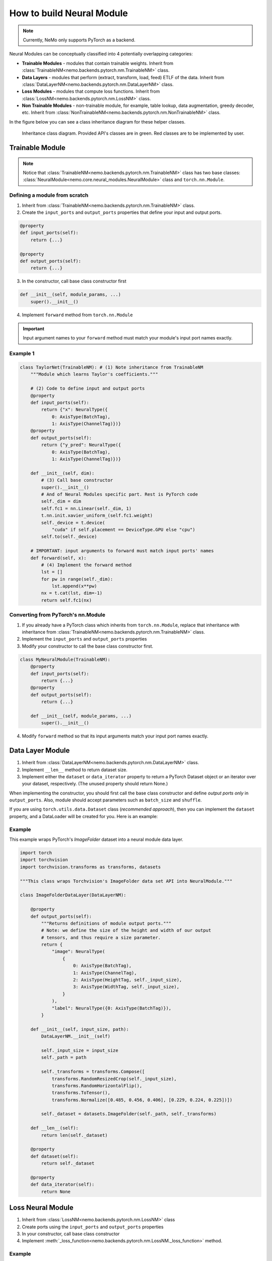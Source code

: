 How to build Neural Module
==========================

.. note::
    Currently, NeMo only supports PyTorch as a backend.

Neural Modules can be conceptually classified into 4 potentially overlapping categories:

* **Trainable Modules** - modules that contain trainable weights. Inherit from
  :class:`TrainableNM<nemo.backends.pytorch.nm.TrainableNM>` class.
* **Data Layers** - modules that perform (extract, transform, load, feed) ETLF of the data. Inherit from
  :class:`DataLayerNM<nemo.backends.pytorch.nm.DataLayerNM>` class.
* **Loss Modules** - modules that compute loss functions. Inherit from
  :class:`LossNM<nemo.backends.pytorch.nm.LossNM>` class.
* **Non Trainable Modules** - non-trainable module, for example, table lookup, data augmentation, greedy decoder, etc. Inherit from
  :class:`NonTrainableNM<nemo.backends.pytorch.nm.NonTrainableNM>` class.

In the figure below you can see a class inheritance diagram for these helper classes.

.. figure:: nm_class_structure.png
   :alt: map to buried treasure

   Inheritance class diagram. Provided API's classes are in green. Red classes are to be implemented by user.

Trainable Module 
-----------------
.. note::
    Notice that :class:`TrainableNM<nemo.backends.pytorch.nm.TrainableNM>` class
    has two base classes: :class:`NeuralModule<nemo.core.neural_modules.NeuralModule>` class and ``torch.nn.Module``.

Defining a module from scratch
~~~~~~~~~~~~~~~~~~~~~~~~~~~~~~

(1) Inherit from :class:`TrainableNM<nemo.backends.pytorch.nm.TrainableNM>` class.
(2) Create the ``input_ports`` and ``output_ports`` properties that define your input and output ports.

.. code-block:: python

    @property
    def input_ports(self):
        return {...}

    @property
    def output_ports(self):
        return {...}

(3) In the constructor, call base class constructor first

.. code-block:: python

    def __init__(self, module_params, ...)
        super().__init__()

(4) Implement ``forward`` method from ``torch.nn.Module``

.. important::
    Input argument names to your ``forward`` method must match your module's input port names exactly.

Example 1
~~~~~~~~~

.. code-block:: python

    class TaylorNet(TrainableNM): # (1) Note inheritance from TrainableNM
        """Module which learns Taylor's coefficients."""

        # (2) Code to define input and output ports
        @property
        def input_ports(self):
            return {"x": NeuralType({
                0: AxisType(BatchTag),
                1: AxisType(ChannelTag)})}
        @property
        def output_ports(self):
            return {"y_pred": NeuralType({
                0: AxisType(BatchTag),
                1: AxisType(ChannelTag)})}

        def __init__(self, dim):
            # (3) Call base constructor
            super().__init__()
            # And of Neural Modules specific part. Rest is PyTorch code
            self._dim = dim
            self.fc1 = nn.Linear(self._dim, 1)
            t.nn.init.xavier_uniform_(self.fc1.weight)
            self._device = t.device(
                "cuda" if self.placement == DeviceType.GPU else "cpu")
            self.to(self._device)

        # IMPORTANT: input arguments to forward must match input ports' names
        def forward(self, x):
            # (4) Implement the forward method
            lst = []
            for pw in range(self._dim):
                lst.append(x**pw)
            nx = t.cat(lst, dim=-1)
            return self.fc1(nx)



Converting from PyTorch's nn.Module
~~~~~~~~~~~~~~~~~~~~~~~~~~~~~~~~~~~

(1) If you already have a PyTorch class which inherits from ``torch.nn.Module``, replace that inheritance with inheritance from
    :class:`TrainableNM<nemo.backends.pytorch.nm.TrainableNM>` class.
(2) Implement the ``input_ports`` and ``output_ports`` properties
(3) Modify your constructor to call the base class constructor first.

.. code-block:: python

    class MyNeuralModule(TrainableNM):
        @property
        def input_ports(self):
            return {...}
        @property
        def output_ports(self):
            return {...}

        def __init__(self, module_params, ...)
            super().__init__()

(4) Modify ``forward`` method so that its input arguments match your input port names exactly.

Data Layer Module
------------------------
(1) Inherit from :class:`DataLayerNM<nemo.backends.pytorch.nm.DataLayerNM>` class.
(2) Implement ``__len__`` method to return dataset size.
(3) Implement either the ``dataset`` or ``data_iterator`` property to return a PyTorch Dataset object or an iterator over your dataset, respectively. (The unused property should return None.)

When implementing the constructor, you should first call the base class constructor and
define *output ports only* in ``output_ports``.  Also, module should accept
parameters such as ``batch_size`` and ``shuffle``.

If you are using ``torch.utils.data.Dataset`` class (*recommended approach*), then you can implement the ``dataset`` property, and a DataLoader will be created for you.
Here is an example:

Example
~~~~~~~

This example wraps PyTorch's *ImageFolder* dataset into a neural module data layer.


.. code-block:: python
  
    import torch 
    import torchvision
    import torchvision.transforms as transforms, datasets

    """This class wraps Torchvision's ImageFolder data set API into NeuralModule."""

    class ImageFolderDataLayer(DataLayerNM):

        @property
        def output_ports(self):
            """Returns definitions of module output ports."""
            # Note: we define the size of the height and width of our output
            # tensors, and thus require a size parameter.
            return {
                "image": NeuralType(
                    {
                        0: AxisType(BatchTag),
                        1: AxisType(ChannelTag),
                        2: AxisType(HeightTag, self._input_size),
                        3: AxisType(WidthTag, self._input_size),
                    }
                ),
                "label": NeuralType({0: AxisType(BatchTag)}),
            }

        def __init__(self, input_size, path):
            DataLayerNM.__init__(self)

            self._input_size = input_size
            self._path = path

            self._transforms = transforms.Compose([
                transforms.RandomResizedCrop(self._input_size),
                transforms.RandomHorizontalFlip(),
                transforms.ToTensor(),
                transforms.Normalize([0.485, 0.456, 0.406], [0.229, 0.224, 0.225])])

            self._dataset = datasets.ImageFolder(self._path, self._transforms)

        def __len__(self):
            return len(self._dataset)

        @property
        def dataset(self):
            return self._dataset

        @property
        def data_iterator(self):
            return None


Loss Neural Module
------------------

(1) Inherit from :class:`LossNM<nemo.backends.pytorch.nm.LossNM>` class
(2) Create ports using the ``input_ports`` and ``output_ports`` properties
(3) In your constructor, call base class constructor
(4) Implement :meth:`_loss_function<nemo.backends.pytorch.nm.LossNM._loss_function>` method.


Example
~~~~~~~

.. code-block:: python

    class CrossEntropyLoss(LossNM):

        @property
        def input_ports(self):
            return {"predictions": NeuralType({
                        0: AxisType(BatchTag),
                        1: AxisType(ChannelTag)}),
                    "labels": NeuralType({
                        0: AxisType(BatchTag)
                        })
                    }

        @property
        def output_ports(self):
            return {"loss": NeuralType(None)}

        def __init__(self):
            # Neural Module API specific
            super().__init__()

            # End of Neural Module API specific
            self._criterion = torch.nn.CrossEntropyLoss()

        # You need to implement this function
        def _loss_function(self, **kwargs):
            return self._criterion(*(kwargs.values()))
